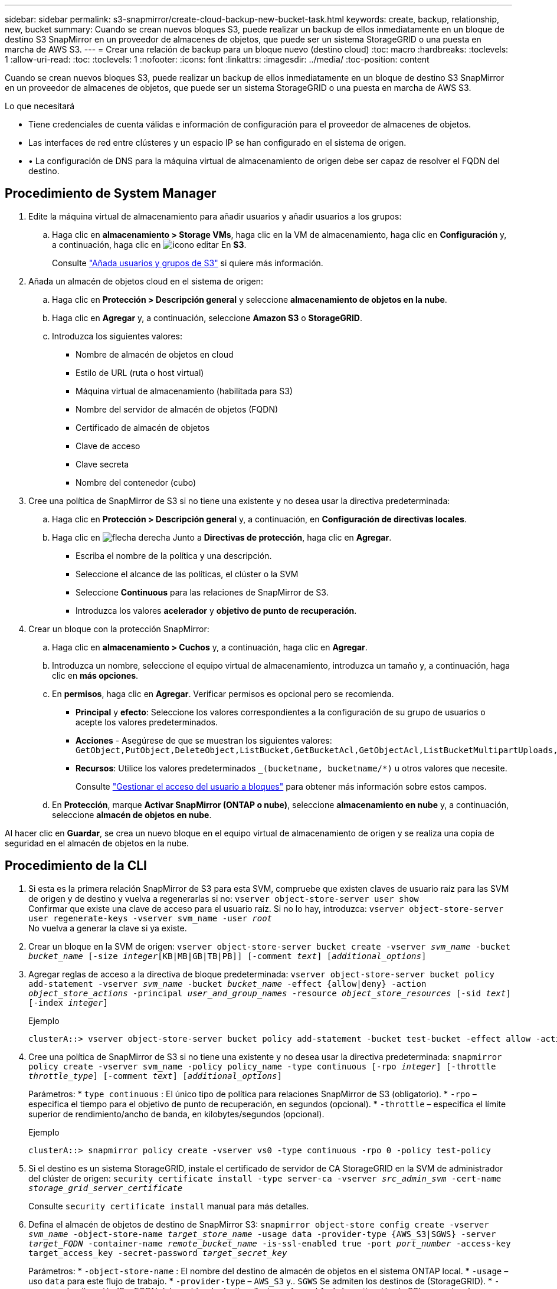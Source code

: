 ---
sidebar: sidebar 
permalink: s3-snapmirror/create-cloud-backup-new-bucket-task.html 
keywords: create, backup, relationship, new, bucket 
summary: Cuando se crean nuevos bloques S3, puede realizar un backup de ellos inmediatamente en un bloque de destino S3 SnapMirror en un proveedor de almacenes de objetos, que puede ser un sistema StorageGRID o una puesta en marcha de AWS S3. 
---
= Crear una relación de backup para un bloque nuevo (destino cloud)
:toc: macro
:hardbreaks:
:toclevels: 1
:allow-uri-read: 
:toc: 
:toclevels: 1
:nofooter: 
:icons: font
:linkattrs: 
:imagesdir: ../media/
:toc-position: content


[role="lead"]
Cuando se crean nuevos bloques S3, puede realizar un backup de ellos inmediatamente en un bloque de destino S3 SnapMirror en un proveedor de almacenes de objetos, que puede ser un sistema StorageGRID o una puesta en marcha de AWS S3.

.Lo que necesitará
* Tiene credenciales de cuenta válidas e información de configuración para el proveedor de almacenes de objetos.
* Las interfaces de red entre clústeres y un espacio IP se han configurado en el sistema de origen.
* • La configuración de DNS para la máquina virtual de almacenamiento de origen debe ser capaz de resolver el FQDN del destino.




== Procedimiento de System Manager

. Edite la máquina virtual de almacenamiento para añadir usuarios y añadir usuarios a los grupos:
+
.. Haga clic en *almacenamiento > Storage VMs*, haga clic en la VM de almacenamiento, haga clic en *Configuración* y, a continuación, haga clic en image:icon_pencil.gif["icono editar"] En *S3*.
+
Consulte link:../task_object_provision_add_s3_users_groups.html["Añada usuarios y grupos de S3"] si quiere más información.



. Añada un almacén de objetos cloud en el sistema de origen:
+
.. Haga clic en *Protección > Descripción general* y seleccione *almacenamiento de objetos en la nube*.
.. Haga clic en *Agregar* y, a continuación, seleccione *Amazon S3* o *StorageGRID*.
.. Introduzca los siguientes valores:
+
*** Nombre de almacén de objetos en cloud
*** Estilo de URL (ruta o host virtual)
*** Máquina virtual de almacenamiento (habilitada para S3)
*** Nombre del servidor de almacén de objetos (FQDN)
*** Certificado de almacén de objetos
*** Clave de acceso
*** Clave secreta
*** Nombre del contenedor (cubo)




. Cree una política de SnapMirror de S3 si no tiene una existente y no desea usar la directiva predeterminada:
+
.. Haga clic en *Protección > Descripción general* y, a continuación, en *Configuración de directivas locales*.
.. Haga clic en image:../media/icon_arrow.gif["flecha derecha"] Junto a *Directivas de protección*, haga clic en *Agregar*.
+
*** Escriba el nombre de la política y una descripción.
*** Seleccione el alcance de las políticas, el clúster o la SVM
*** Seleccione *Continuous* para las relaciones de SnapMirror de S3.
*** Introduzca los valores *acelerador* y *objetivo de punto de recuperación*.




. Crear un bloque con la protección SnapMirror:
+
.. Haga clic en *almacenamiento > Cuchos* y, a continuación, haga clic en *Agregar*.
.. Introduzca un nombre, seleccione el equipo virtual de almacenamiento, introduzca un tamaño y, a continuación, haga clic en *más opciones*.
.. En *permisos*, haga clic en *Agregar*. Verificar permisos es opcional pero se recomienda.
+
*** *Principal* y *efecto*: Seleccione los valores correspondientes a la configuración de su grupo de usuarios o acepte los valores predeterminados.
*** *Acciones* - Asegúrese de que se muestran los siguientes valores: `GetObject,PutObject,DeleteObject,ListBucket,GetBucketAcl,GetObjectAcl,ListBucketMultipartUploads,ListMultipartUploadParts`
*** *Recursos*: Utilice los valores predeterminados `_(bucketname, bucketname/*)` u otros valores que necesite.
+
Consulte link:../task_object_provision_manage_bucket_access.html["Gestionar el acceso del usuario a bloques"] para obtener más información sobre estos campos.



.. En *Protección*, marque *Activar SnapMirror (ONTAP o nube)*, seleccione *almacenamiento en nube* y, a continuación, seleccione *almacén de objetos en nube*.




Al hacer clic en *Guardar*, se crea un nuevo bloque en el equipo virtual de almacenamiento de origen y se realiza una copia de seguridad en el almacén de objetos en la nube.



== Procedimiento de la CLI

. Si esta es la primera relación SnapMirror de S3 para esta SVM, compruebe que existen claves de usuario raíz para las SVM de origen y de destino y vuelva a regenerarlas si no:
`vserver object-store-server user show`
 +
Confirmar que existe una clave de acceso para el usuario raíz. Si no lo hay, introduzca:
`vserver object-store-server user regenerate-keys -vserver svm_name -user _root_`
 +
No vuelva a generar la clave si ya existe.
. Crear un bloque en la SVM de origen:
`vserver object-store-server bucket create -vserver _svm_name_ -bucket _bucket_name_ [-size _integer_[KB|MB|GB|TB|PB]] [-comment _text_] [_additional_options_]`
. Agregar reglas de acceso a la directiva de bloque predeterminada:
`vserver object-store-server bucket policy add-statement -vserver _svm_name_ -bucket _bucket_name_ -effect {allow|deny} -action _object_store_actions_ -principal _user_and_group_names_ -resource _object_store_resources_ [-sid _text_] [-index _integer_]`
+
.Ejemplo
[listing]
----
clusterA::> vserver object-store-server bucket policy add-statement -bucket test-bucket -effect allow -action GetObject,PutObject,DeleteObject,ListBucket,GetBucketAcl,GetObjectAcl,ListBucketMultipartUploads,ListMultipartUploadParts -principal - -resource test-bucket, test-bucket /*
----
. Cree una política de SnapMirror de S3 si no tiene una existente y no desea usar la directiva predeterminada:
`snapmirror policy create -vserver svm_name -policy policy_name -type continuous [-rpo _integer_] [-throttle _throttle_type_] [-comment _text_] [_additional_options_]`
+
Parámetros:
* `type continuous` : El único tipo de política para relaciones SnapMirror de S3 (obligatorio).
* `-rpo` – especifica el tiempo para el objetivo de punto de recuperación, en segundos (opcional).
* `-throttle` – especifica el límite superior de rendimiento/ancho de banda, en kilobytes/segundos (opcional).

+
.Ejemplo
[listing]
----
clusterA::> snapmirror policy create -vserver vs0 -type continuous -rpo 0 -policy test-policy
----
. Si el destino es un sistema StorageGRID, instale el certificado de servidor de CA StorageGRID en la SVM de administrador del clúster de origen:
`security certificate install -type server-ca -vserver _src_admin_svm_ -cert-name _storage_grid_server_certificate_`
+
Consulte `security certificate install` manual para más detalles.

. Defina el almacén de objetos de destino de SnapMirror S3:
`snapmirror object-store config create -vserver _svm_name_ -object-store-name _target_store_name_ -usage data -provider-type {AWS_S3|SGWS} -server _target_FQDN_ -container-name _remote_bucket_name_ -is-ssl-enabled true -port _port_number_ -access-key target_access_key -secret-password _target_secret_key_`
+
Parámetros:
* `-object-store-name` : El nombre del destino de almacén de objetos en el sistema ONTAP local.
* `-usage` – uso `data` para este flujo de trabajo.
* `-provider-type` – `AWS_S3` y.. `SGWS` Se admiten los destinos de (StorageGRID).
* `-server` – La dirección IP o FQDN del servidor de destino.
* `-is-ssl-enabled` –La activación de SSL es opcional pero se recomienda.
 +
Consulte `snapmirror object-store config create` manual para más detalles.

+
.Ejemplo
[listing]
----
src_cluster::> snapmirror object-store config create -vserver vs0 -object-store-name sgws-store -usage data -provider-type SGWS -server sgws.example.com -container-name target-test-bucket -is-ssl-enabled true -port 443 -access-key abc123 -secret-password xyz890
----
. Cree una relación de SnapMirror de S3:
`snapmirror create -source-path _svm_name_:/bucket/_bucket_name_ -destination-path _object_store_name_:/objstore -policy _policy_name_`
+
Parámetros:
* `-destination-path` – el nombre del almacén de objetos creado en el paso anterior y el valor fijo `objstore`.
  +
Puede usar una política que haya creado o aceptar la predeterminada.

+
.Ejemplo
[listing]
----
src_cluster::> snapmirror create -source-path vs0:/bucket/test-bucket -destination-path sgws-store:/objstore -policy test-policy
----
. Compruebe que el mirroring está activo:
`snapmirror show -policy-type continuous -fields status`

